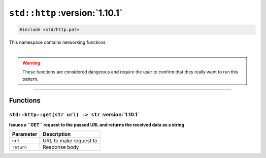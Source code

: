 ``std::http`` :version:`1.10.1`
================================

.. code-block:: hexpat

    #include <std/http.pat>

| This namespace contains networking functions
|

.. warning::

    These functions are considered dangerous and require the user to confirm that they really want to run this pattern.

------------------------

Functions
---------

``std::http::get(str url) -> str`` :version:`1.10.1`
^^^^^^^^^^^^^^^^^^^^^^^^^^^^^^^^^^^^^^^^^^^^^^^^^^^^^

**Issues a ``GET`` request to the passed URL and returns the received data as a string**

.. table::
    :align: left

    =========== =========================================================
    Parameter   Description
    =========== =========================================================
    ``url``     URL to make request to
    ``return``  Response body
    =========== =========================================================